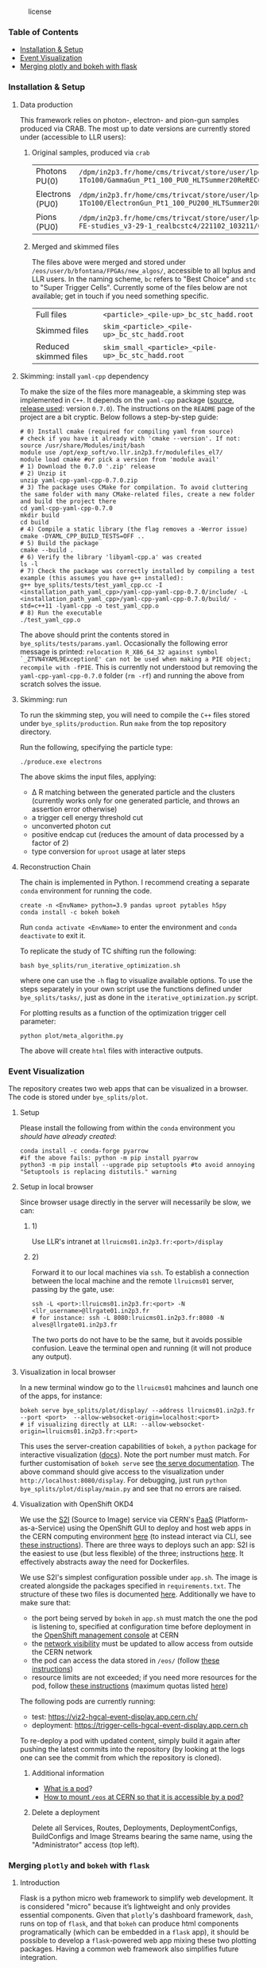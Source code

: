 #+CAPTION: license
#+NAME:   fig:license
[[https://img.shields.io/github/license/bfonta/bye_splits.svg]]

*** Table of Contents
+ [[https://github.com/bfonta/bye_splits/tree/feature/include_module_sums#installation--setup][Installation & Setup]]
+ [[https://github.com/bfonta/bye_splits/tree/feature/include_module_sums#event-visualization][Event Visualization]]
+ [[https://github.com/bfonta/bye_splits/tree/feature/include_module_sums#merging-plotly-and-bokeh-with-flask][Merging plotly and bokeh with flask]]

*** Installation & Setup
**** Data production
This framework relies on photon-, electron- and pion-gun samples produced via CRAB. The most up to date versions are currently stored under (accessible to LLR users):

***** Original samples, produced via =crab=
| Photons PU(0)   | ~/dpm/in2p3.fr/home/cms/trivcat/store/user/lportale/DoublePhoton_FlatPt-1To100/GammaGun_Pt1_100_PU0_HLTSummer20ReRECOMiniAOD_2210_BCSTC-FE-studies_v3-29-1_realbcstc4/221025_153226/0000/~        |
| Electrons (PU0) | ~/dpm/in2p3.fr/home/cms/trivcat/store/user/lportale/DoubleElectron_FlatPt-1To100/ElectronGun_Pt1_100_PU200_HLTSummer20ReRECOMiniAOD_2210_BCSTC-FE-studies_v3-29-1_realbcstc4/221102_102633/0000/~ |
| Pions (PU0)     | ~/dpm/in2p3.fr/home/cms/trivcat/store/user/lportale/SinglePion_PT0to200/SinglePion_Pt0_200_PU0_HLTSummer20ReRECOMiniAOD_2210_BCSTC-FE-studies_v3-29-1_realbcstc4/221102_103211/0000~              |

***** Merged and skimmed files
The files above were merged and stored under =/eos/user/b/bfontana/FPGAs/new_algos/=, accessible to all lxplus and LLR users. In the naming scheme, =bc= refers to "Best Choice" and =stc= to "Super Trigger Cells". Currently some of the files below are not available; get in touch if you need something specific.

| Full files            | ~<particle>_<pile-up>_bc_stc_hadd.root~   |
| Skimmed files         | ~skim_<particle>_<pile-up>_bc_stc_hadd.root~ |
| Reduced skimmed files | ~skim_small_<particle>_<pile-up>_bc_stc_hadd.root~ |

**** Skimming: install =yaml-cpp= dependency
To make the size of the files more manageable, a skimming step was implemented in =C++=. It depends on the =yaml-cpp= package ([[https://github.com/jbeder/yaml-cpp][source]],  [[https://github.com/jbeder/yaml-cpp/releases/tag/yaml-cpp-0.7.0][release used]]: version =0.7.0=). The instructions on the =README= page of the project are a bit cryptic. Below follows a step-by-step guide:

#+BEGIN_SRC shell
# 0) Install cmake (required for compiling yaml from source)
# check if you have it already with 'cmake --version'. If not:
source /usr/share/Modules/init/bash
module use /opt/exp_soft/vo.llr.in2p3.fr/modulefiles_el7/
module load cmake #or pick a version from 'module avail'
# 1) Download the 0.7.0 '.zip' release
# 2) Unzip it
unzip yaml-cpp-yaml-cpp-0.7.0.zip
# 3) The package uses CMake for compilation. To avoid cluttering the same folder with many CMake-related files, create a new folder and build the project there
cd yaml-cpp-yaml-cpp-0.7.0
mkdir build
cd build
# 4) Compile a static library (the flag removes a -Werror issue)
cmake -DYAML_CPP_BUILD_TESTS=OFF ..
# 5) Build the package
cmake --build .
# 6) Verify the library 'libyaml-cpp.a' was created
ls -l
# 7) Check the package was correctly installed by compiling a test example (this assumes you have g++ installed):
g++ bye_splits/tests/test_yaml_cpp.cc -I <installation_path_yaml_cpp>/yaml-cpp-yaml-cpp-0.7.0/include/ -L <installation_path_yaml_cpp>/yaml-cpp-yaml-cpp-0.7.0/build/ -std=c++11 -lyaml-cpp -o test_yaml_cpp.o
# 8) Run the executable
./test_yaml_cpp.o
#+END_SRC

The above should print the contents stored in =bye_splits/tests/params.yaml=.
Occasionally the following error message is printed: ~relocation R_X86_64_32 against symbol `_ZTVN4YAML9ExceptionE' can not be used when making a PIE object; recompile with -fPIE~. This is currently not understood but removing the =yaml-cpp-yaml-cpp-0.7.0= folder (=rm -rf=) and running the above from scratch solves the issue.

**** Skimming: run
To run the skimming step, you will need to compile the =C++= files stored under =bye_splits/production=. Run =make= from the top repository directory.

Run the following, specifying the particle type:

#+BEGIN_SRC shell
./produce.exe electrons
#+END_SRC

The above skims the input files, applying:
+ \Delta R matching between the generated particle and the clusters (currently works only for one generated particle, and throws an assertion error otherwise)
+ a trigger cell energy threshold cut
+ unconverted photon cut
+ positive endcap cut (reduces the amount of data processed by a factor of 2)
+ type conversion for =uproot= usage at later steps
  
**** Reconstruction Chain
The chain is implemented in Python. I recommend creating a separate =conda= environment for running the code.

#+NAME:conda_install
#+BEGIN_SRC shell
create -n <EnvName> python=3.9 pandas uproot pytables h5py
conda install -c bokeh bokeh
#+END_SRC

Run ~conda activate <EnvName>~ to enter the environment and ~conda deactivate~ to exit it.

To replicate the study of TC shifting run the following:

#+BEGIN_SRC shell
bash bye_splits/run_iterative_optimization.sh
#+END_SRC

where one can use the =-h= flag to visualize available options. To use the steps separately in your own script use the functions defined under =bye_splits/tasks/=, just as done in the ~iterative_optimization.py~ script.

For plotting results as a function of the optimization trigger cell parameter:

#+BEGIN_SRC shell
python plot/meta_algorithm.py
#+END_SRC

The above will create =html= files with interactive outputs.

*** Event Visualization
The repository creates two web apps that can be visualized in a browser. The code is stored under =bye_splits/plot=.

**** Setup
Please install the following from within the =conda= environment you [[conda_install][should have already created]]:

#+BEGIN_SRC shell
conda install -c conda-forge pyarrow
#if the above fails: python -m pip install pyarrow
python3 -m pip install --upgrade pip setuptools #to avoid annoying "Setuptools is replacing distutils." warning
#+END_SRC

**** Setup in local browser
Since browser usage directly in the server will necessarily be slow, we can:
***** 1)
Use LLR's intranet at ~llruicms01.in2p3.fr:<port>/display~

***** 2)
Forward it to our local machines via =ssh=. To establish a connection between the local machine and the remote =llruicms01= server, passing by the gate, use:

#+BEGIN_SRC shell
ssh -L <port>:llruicms01.in2p3.fr:<port> -N <llr_username>@llrgate01.in2p3.fr
# for instance: ssh -L 8080:lruicms01.in2p3.fr:8080 -N alves@llrgate01.in2p3.fr
#+END_SRC

The two ports do not have to be the same, but it avoids possible confusion. Leave the terminal open and running (it will not produce any output).

**** Visualization in local browser
In a new terminal window go to the =llruicms01= mahcines and launch one of the apps, for instance:


#+BEGIN_SRC shell
bokeh serve bye_splits/plot/display/ --address llruicms01.in2p3.fr --port <port>  --allow-websocket-origin=localhost:<port>
# if visualizing directly at LLR: --allow-websocket-origin=llruicms01.in2p3.fr:<port>
#+END_SRC

This uses the server-creation capabilities of =bokeh=, a =python= package for interactive visualization ([[https://docs.bokeh.org/en/latest/index.html][docs]]). Note the port number must match. For further customisation of =bokeh serve= see [[https://docs.bokeh.org/en/latest/docs/reference/command/subcommands/serve.html][the serve documentation]].
The above command should give access to the visualization under =http://localhost:8080/display=. For debugging, just run =python bye_splits/plot/display/main.py=  and see that no errors are raised.

**** Visualization with OpenShift OKD4

We use the [[https://docs.openshift.com/container-platform/3.11/creating_images/s2i.html][S2I]] (Source to Image) service via CERN's [[https://paas.docs.cern.ch/][PaaS]] (Platform-as-a-Service) using the OpenShift GUI to deploy and host web apps in the CERN computing environment [[https://paas.cern.ch/][here]] (to instead interact via CLI, see [[https://paas.docs.cern.ch/1._Getting_Started/5-installing-cli/#login-with-the-cli][these instructions]]). There are three ways to deploys such an app: S2I is the easiest to use (but less flexible) of the three; instructions [[https://paas.docs.cern.ch/2._Deploy_Applications/Deploy_From_Git_Repository/2-deploy-s2i-app/][here]]. It effectively abstracts away the need for Dockerfiles.

We use S2I's simplest configuration possible under =app.sh=. The image is created alongside the packages specified in =requirements.txt=. The structure of these two files is documented [[https://github.com/kubesphere/s2i-python-container/blob/master/2.7/README.md#source-repository-layout][here]]. Additionally we have to make sure that:

+ the port being served by =bokeh= in =app.sh= must match the one the pod is listening to, specified at configuration time before deployment in the [[https://paas.cern.ch/][OpenShift management console]] at CERN
+ the [[https://paas.docs.cern.ch/5._Exposing_The_Application/2-network-visibility/][network visibility]] must be updated to allow access from outside the CERN network
+ the pod can access the data stored in =/eos/= (follow [[https://paas.docs.cern.ch/3._Storage/eos/][these instructions]])
+ resource limits are not exceeded; if you need more resources for the pod, follow [[https://paas.docs.cern.ch/faq/#how-to-solve-builds-failing-with-status-failed-outofmemorykilled][these instructions]] (maximum quotas listed [[https://paas.docs.cern.ch/6._Quota_and_resources/1-project-quota/][here]])

The following pods are currently running:

+ test: https://viz2-hgcal-event-display.app.cern.ch/
+ deployment: https://trigger-cells-hgcal-event-display.app.cern.ch

To re-deploy a pod with updated content, simply build it again after pushing the latest commits into the repository (by looking at the logs one can see the commit from which the repository is cloned).

***** Additional information
+ [[https://cloud.google.com/kubernetes-engine/docs/concepts/pod][What is a pod]]?
+ [[https://paas.docs.cern.ch/3._Storage/eos/][How to mount =/eos= at CERN so that it is accessible by a pod?]]

***** Delete a deployment
Delete all Services, Routes, Deployments, DeploymentConfigs, BuildConfigs and Image Streams bearing the same name, using the "Administrator" access (top left).

*** Merging =plotly= and =bokeh= with =flask=
**** Introduction
Flask is a python micro web framework to simplify web development. It is considered "micro" because it’s lightweight and only provides essential components.
Given that =plotly='s dashboard framework, =dash=, runs on top of =flask=, and that =bokeh= can produce html components programatically (which can be embedded in a =flask= app), it should be possible to develop a =flask=-powered web app mixing these two plotting packages. Having a common web framework also simplifies future integration.
**** Flask embedding
The embedding of bokeh and plotly plots within flask is currently demonstrated in ~plot/join/app.py~. Two servers run: one from =flask= and the other from =bokeh=, so special care is required to ensure the browser where the app is being served listens to both ports. Listening to =flask='s port only will cause the html ~plot/join/templates/embed.html~ to be rendered without bokeh plots.
***** Note
Running a server is required when more advanced callbacks are needed. Currently only =bokeh= has a server of its own; =plotly= simply creates an html block with all the required information. If not-so-simple callbacks are required for =plotly= plots, another port will have to be listened to.
